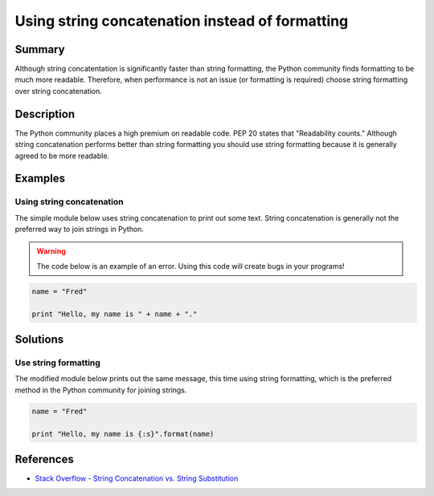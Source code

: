 Using string concatenation instead of formatting
================================================

Summary
-------

Although string concatentation is significantly faster than string formatting, the Python community finds formatting to be much more readable. Therefore, when performance is not an issue (or formatting is required) choose string formatting over string concatenation.

Description
-----------

The Python community places a high premium on readable code. PEP 20 states that "Readability counts." Although string concatenation performs better than string formatting you should use string formatting because it is generally agreed to be more readable.

Examples
----------

Using string concatenation
..........................

The simple module below uses string concatenation to print out some text. String concatenation is generally not the preferred way to join strings in Python.

.. warning:: The code below is an example of an error. Using this code will create bugs in your programs!

.. code:: python

    name = "Fred"

    print "Hello, my name is " + name + "."

Solutions
---------

Use string formatting
.....................

The modified module below prints out the same message, this time using string formatting, which is the preferred method in the Python community for joining strings.

.. code:: python

    name = "Fred"

    print "Hello, my name is {:s}".format(name)
    
References
----------
- `Stack Overflow - String Concatenation vs. String Substitution <http://stackoverflow.com/questions/376461/string-concatenation-vs-string-substitution-in-python>`_
